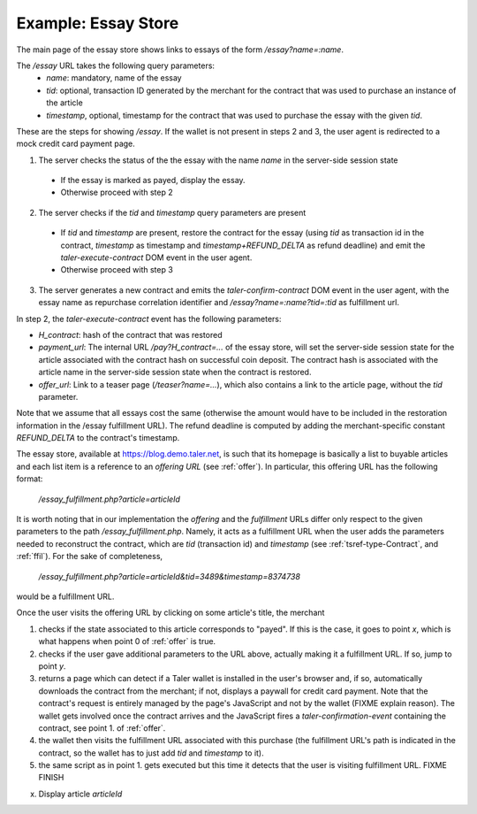 ..
  This file is part of GNU TALER.
  Copyright (C) 2014, 2015, 2016 INRIA
  TALER is free software; you can redistribute it and/or modify it under the
  terms of the GNU General Public License as published by the Free Software
  Foundation; either version 2.1, or (at your option) any later version.
  TALER is distributed in the hope that it will be useful, but WITHOUT ANY
  WARRANTY; without even the implied warranty of MERCHANTABILITY or FITNESS FOR
  A PARTICULAR PURPOSE.  See the GNU Lesser General Public License for more details.
  You should have received a copy of the GNU Lesser General Public License along with
  TALER; see the file COPYING.  If not, see <http://www.gnu.org/licenses/>

  @author Florian Dold

==================================
Example: Essay Store
==================================

The main page of the essay store shows links to essays of the form `/essay?name=:name`.

The `/essay` URL takes the following query parameters:
 * `name`: mandatory, name of the essay
 * `tid`: optional, transaction ID generated by the merchant for the
   contract that was used to purchase an instance of the article
 * `timestamp`, optional, timestamp for the contract that was used to purchase
   the essay with the given `tid`.

These are the steps for showing `/essay`.  If the wallet is not present in
steps 2 and 3, the user agent is redirected to a mock credit card
payment page.

1. The server checks the status of the the essay with the name `name` in the server-side
   session state

  * If the essay is marked as payed, display the essay.
  * Otherwise proceed with step 2

2. The server checks if the `tid` and `timestamp` query parameters are present

  * If `tid` and `timestamp` are present, restore the contract for the essay
    (using `tid` as transaction id in the contract, `timestamp` as timestamp
    and `timestamp+REFUND_DELTA` as refund deadline) and emit the
    `taler-execute-contract` DOM event in the user agent.
  * Otherwise proceed with step 3

3. The server generates a new contract and emits the `taler-confirm-contract` DOM event in the user agent,
   with the essay name as repurchase correlation identifier and `/essay?name=:name?tid=:tid` as fulfillment url.


In step 2, the `taler-execute-contract` event has the following parameters:

* `H_contract`: hash of the contract that was restored
* `payment_url`: The internal URL `/pay?H_contract=...` of the essay store,
  will set the server-side session state for the article associated with the
  contract hash on successful coin deposit.  The contract hash is associated
  with the article name in the server-side session state when the contract is restored.
* `offer_url`: Link to a teaser page (`/teaser?name=...`), which also contains a link to the article
  page, without the `tid` parameter.


Note that we assume that all essays cost the same (otherwise the amount would have to be included in
the restoration information in the /essay fulfillment URL).  The refund deadline is computed
by adding the merchant-specific constant `REFUND_DELTA` to the contract's timestamp.

..
  Describing implementation of the above scenario

The essay store, available at https://blog.demo.taler.net, is such that its homepage
is basically a list to buyable articles and each list item is a reference to an `offering
URL` (see :ref:`offer`).  In particular, this offering URL has the following format:

  `/essay_fulfillment.php?article=articleId`

It is worth noting that in our implementation the `offering` and the `fulfillment` URLs
differ only respect to the given parameters to the path `/essay_fulfillment.php`.  Namely,
it acts as a fulfillment URL when the user adds the parameters needed to reconstruct the
contract, which are `tid` (transaction id) and `timestamp` (see :ref:`tsref-type-Contract`,
and :ref:`ffil`).  For the sake of completeness,


  `/essay_fulfillment.php?article=articleId&tid=3489&timestamp=8374738`

would be a fulfillment URL.

Once the user visits the offering URL by clicking on some article's title, the merchant

1. checks if the state associated to this article corresponds to "payed".  If this is the
   case, it goes to point `x`, which is what happens when point 0 of :ref:`offer`
   is true.

2. checks if the user gave additional parameters to the URL above, actually making it a
   fulfillment URL.  If so, jump to point `y`.

3. returns a page which can detect if a Taler wallet is installed in the user's browser and,
   if so, automatically downloads the contract from the merchant; if not, displays a paywall
   for credit card payment.  Note that the contract's request is entirely managed by the page's
   JavaScript and not by the wallet (FIXME explain reason).  The wallet gets involved once the
   contract arrives and the JavaScript fires a `taler-confirmation-event` containing the contract,
   see point 1. of :ref:`offer`.

4. the wallet then visits the fulfillment URL associated with this purchase (the fulfillment
   URL's path is indicated in the contract, so the wallet has to just add `tid` and `timestamp`
   to it).

5. the same script as in point 1. gets executed but this time it detects that the user is visiting
   fulfillment URL. FIXME FINISH 




x. Display article `articleId`
